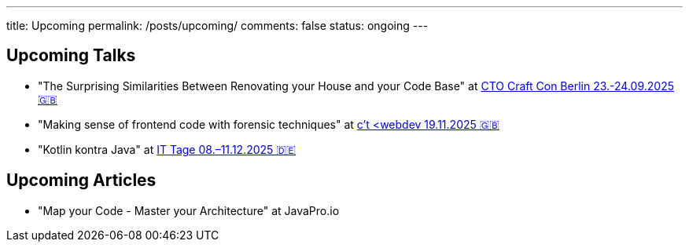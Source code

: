 ---
title: Upcoming
permalink: /posts/upcoming/
comments: false
status: ongoing
---

== Upcoming Talks

* "The Surprising Similarities Between Renovating your House and your Code Base" at link:https://conference.ctocraft.com/berlin-2025/agenda/[CTO Craft Con Berlin 23.-24.09.2025 🇬🇧]
* "Making sense of frontend code with forensic techniques" at link:https://ct-webdev.com/agenda-2025/[c't <webdev 19.11.2025 🇬🇧]
* "Kotlin kontra Java" at link:https://www.ittage.informatik-aktuell.de/programm/2025/kotlin-vs-java-braucht-man-2025-ueberhaupt-noch-kotlin.html[IT Tage 08.–11.12.2025 🇩🇪]

== Upcoming Articles

* "Map your Code - Master your Architecture" at JavaPro.io
